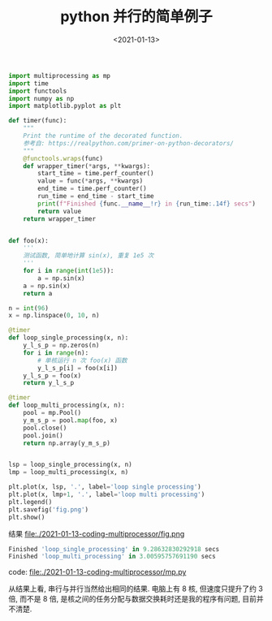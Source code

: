 #+TITLE: python 并行的简单例子
#+DATE: <2021-01-13>
#+CATEGORIES: 软件使用
#+TAGS: python
#+HTML: <!-- toc -->
#+HTML: <!-- more -->


#+begin_src python
import multiprocessing as mp
import time
import functools
import numpy as np
import matplotlib.pyplot as plt

def timer(func):
    """
    Print the runtime of the decorated function.
    参考自: https://realpython.com/primer-on-python-decorators/
    """
    @functools.wraps(func)
    def wrapper_timer(*args, **kwargs):
        start_time = time.perf_counter()
        value = func(*args, **kwargs)
        end_time = time.perf_counter()
        run_time = end_time - start_time
        print(f"Finished {func.__name__!r} in {run_time:.14f} secs")
        return value
    return wrapper_timer


def foo(x):
    '''
    测试函数, 简单地计算 sin(x), 重复 1e5 次
    '''
    for i in range(int(1e5)):
        a = np.sin(x)    
    a = np.sin(x)
    return a

n = int(96)
x = np.linspace(0, 10, n)

@timer
def loop_single_processing(x, n):
    y_l_s_p = np.zeros(n)
    for i in range(n):
        # 单核运行 n 次 foo(x) 函数
        y_l_s_p[i] = foo(x[i])
    y_l_s_p = foo(x)
    return y_l_s_p

@timer
def loop_multi_processing(x, n):
    pool = mp.Pool()
    y_m_s_p = pool.map(foo, x)
    pool.close()
    pool.join()
    return np.array(y_m_s_p)
    

lsp = loop_single_processing(x, n)
lmp = loop_multi_processing(x, n)

plt.plot(x, lsp, '.', label='loop single processing')
plt.plot(x, lmp+1, '.', label='loop multi processing')
plt.legend()
plt.savefig('fig.png')
plt.show()
#+end_src

结果
file:./2021-01-13-coding-multiprocessor/fig.png
#+begin_src python
Finished 'loop_single_processing' in 9.28632830292918 secs
Finished 'loop_multi_processing' in 3.00595757691190 secs
#+end_src
code: [[file:./2021-01-13-coding-multiprocessor/mp.py]]

从结果上看, 串行与并行当然给出相同的结果. 电脑上有 8 核, 但速度只提升了约 3 倍,
而不是 8 倍, 是核之间的任务分配与数据交换耗时还是我的程序有问题, 目前并不清楚.
